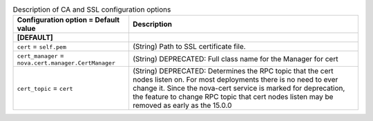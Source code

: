..
    Warning: Do not edit this file. It is automatically generated from the
    software project's code and your changes will be overwritten.

    The tool to generate this file lives in openstack-doc-tools repository.

    Please make any changes needed in the code, then run the
    autogenerate-config-doc tool from the openstack-doc-tools repository, or
    ask for help on the documentation mailing list, IRC channel or meeting.

.. _nova-ca:

.. list-table:: Description of CA and SSL configuration options
   :header-rows: 1
   :class: config-ref-table

   * - Configuration option = Default value
     - Description
   * - **[DEFAULT]**
     -
   * - ``cert`` = ``self.pem``
     - (String) Path to SSL certificate file.
   * - ``cert_manager`` = ``nova.cert.manager.CertManager``
     - (String) DEPRECATED: Full class name for the Manager for cert
   * - ``cert_topic`` = ``cert``
     - (String) DEPRECATED: Determines the RPC topic that the cert nodes listen on. For most deployments there is no need to ever change it. Since the nova-cert service is marked for deprecation, the feature to change RPC topic that cert nodes listen may be removed as early as the 15.0.0
